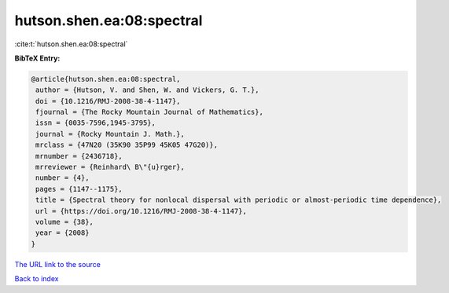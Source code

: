 hutson.shen.ea:08:spectral
==========================

:cite:t:`hutson.shen.ea:08:spectral`

**BibTeX Entry:**

.. code-block:: bibtex

   @article{hutson.shen.ea:08:spectral,
    author = {Hutson, V. and Shen, W. and Vickers, G. T.},
    doi = {10.1216/RMJ-2008-38-4-1147},
    fjournal = {The Rocky Mountain Journal of Mathematics},
    issn = {0035-7596,1945-3795},
    journal = {Rocky Mountain J. Math.},
    mrclass = {47N20 (35K90 35P99 45K05 47G20)},
    mrnumber = {2436718},
    mrreviewer = {Reinhard\ B\"{u}rger},
    number = {4},
    pages = {1147--1175},
    title = {Spectral theory for nonlocal dispersal with periodic or almost-periodic time dependence},
    url = {https://doi.org/10.1216/RMJ-2008-38-4-1147},
    volume = {38},
    year = {2008}
   }
`The URL link to the source <ttps://doi.org/10.1216/RMJ-2008-38-4-1147}>`_


`Back to index <../By-Cite-Keys.html>`_
